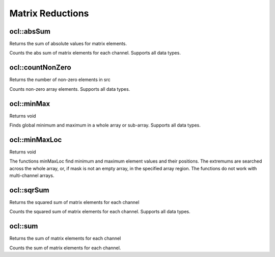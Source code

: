 Matrix Reductions
=============================

.. highlight:: cpp

ocl::absSum
---------------
Returns the sum of absolute values for matrix elements.

.. ocv:function:: Scalar ocl::absSum(const oclMat &m)

    :param m: The Source image of all depth.

Counts the abs sum of matrix elements for each channel. Supports all data types.

ocl::countNonZero
---------------------
Returns the number of non-zero elements in src

.. ocv:function:: int ocl::countNonZero(const oclMat &src)

    :param src: Single-channel array

Counts non-zero array elements. Supports all data types.

ocl::minMax
------------------
Returns void

.. ocv:function:: void ocl::minMax(const oclMat &src, double *minVal, double *maxVal = 0, const oclMat &mask = oclMat())

    :param src: Single-channel array

    :param minVal: Pointer to returned minimum value, should not be NULL

    :param maxVal: Pointer to returned maximum value, should not be NULL

    :param mask: The optional mask used to select a sub-array

Finds global minimum and maximum in a whole array or sub-array. Supports all data types.

ocl::minMaxLoc
------------------
Returns void

.. ocv:function:: void ocl::minMaxLoc(const oclMat &src, double *minVal, double *maxVal = 0, Point *minLoc = 0, Point *maxLoc = 0,const oclMat &mask = oclMat())

    :param src: Single-channel array

    :param minVal: Pointer to returned minimum value, should not be NULL

    :param maxVal: Pointer to returned maximum value, should not be NULL

    :param minLoc: Pointer to returned minimum location (in 2D case), should not be NULL

    :param maxLoc: Pointer to returned maximum location (in 2D case) should not be NULL

    :param mask: The optional mask used to select a sub-array

The functions minMaxLoc find minimum and maximum element values and their positions. The extremums are searched across the whole array, or, if mask is not an empty array, in the specified array region. The functions do not work with multi-channel arrays.

ocl::sqrSum
------------------
Returns the squared sum of matrix elements for each channel

.. ocv:function:: Scalar ocl::sqrSum(const oclMat &m)

    :param m: The Source image of all depth.

Counts the squared sum of matrix elements for each channel. Supports all data types.

ocl::sum
------------------
Returns the sum of matrix elements for each channel

.. ocv:function:: Scalar ocl::sum(const oclMat &m)

    :param m: The Source image of all depth.

Counts the sum of matrix elements for each channel.
